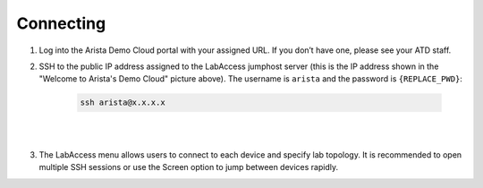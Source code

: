 Connecting
==========

1. Log into the Arista Demo Cloud portal with your assigned URL. If you
   don’t have one, please see your ATD staff.

.. image:: images/cvp_configlet1.png

2. SSH to the public IP address assigned to the LabAccess jumphost server (this is the IP address shown in the "Welcome to Arista's
   Demo Cloud" picture above). The username is ``arista`` and the password is ``{REPLACE_PWD}``:

    .. code-block:: text

       ssh arista@x.x.x.x

|

.. image:: images/connecting_1.png
   :align: center

|

3. The LabAccess menu allows users to connect to each device and specify
   lab topology. It is recommended to open multiple SSH sessions or use
   the Screen option to jump between devices rapidly.
